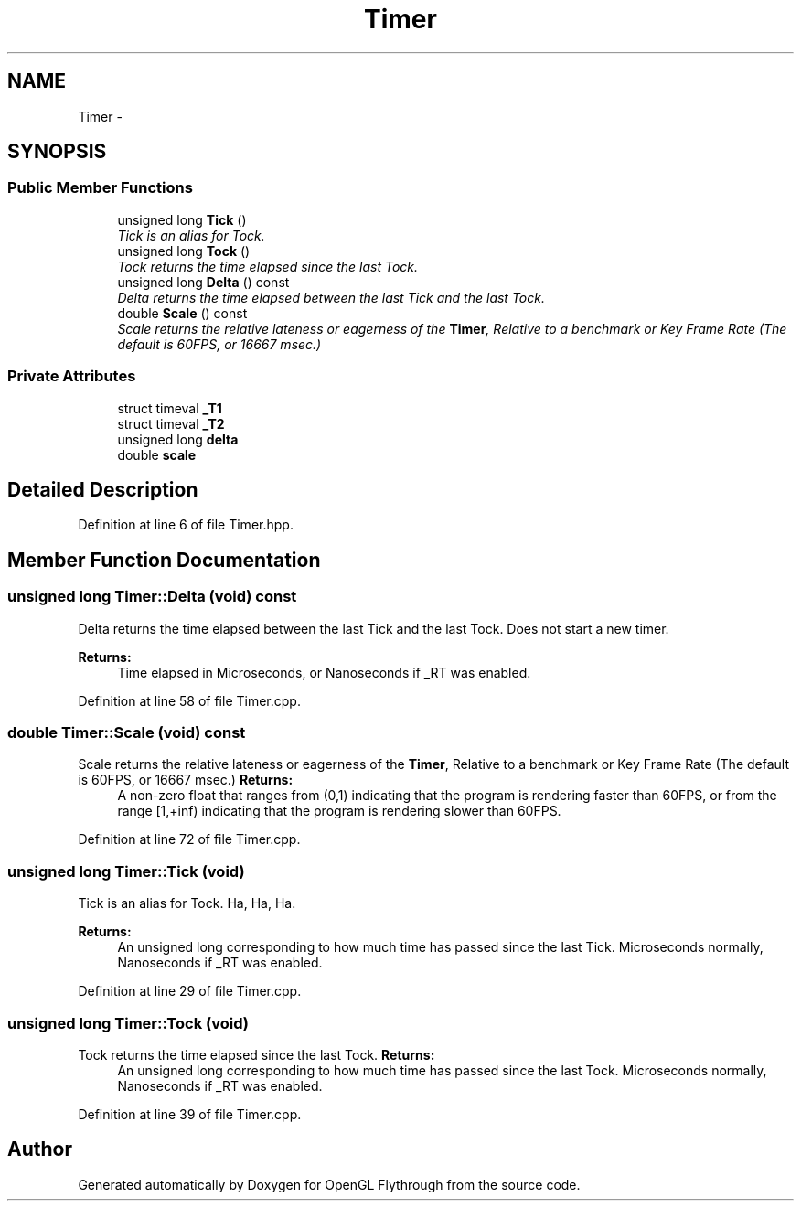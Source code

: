 .TH "Timer" 3 "Tue Dec 18 2012" "Version 9001" "OpenGL Flythrough" \" -*- nroff -*-
.ad l
.nh
.SH NAME
Timer \- 
.SH SYNOPSIS
.br
.PP
.SS "Public Member Functions"

.in +1c
.ti -1c
.RI "unsigned long \fBTick\fP ()"
.br
.RI "\fITick is an alias for Tock\&. \fP"
.ti -1c
.RI "unsigned long \fBTock\fP ()"
.br
.RI "\fITock returns the time elapsed since the last Tock\&. \fP"
.ti -1c
.RI "unsigned long \fBDelta\fP () const "
.br
.RI "\fIDelta returns the time elapsed between the last Tick and the last Tock\&. \fP"
.ti -1c
.RI "double \fBScale\fP () const "
.br
.RI "\fIScale returns the relative lateness or eagerness of the \fBTimer\fP, Relative to a benchmark or Key Frame Rate (The default is 60FPS, or 16667 msec\&.) \fP"
.in -1c
.SS "Private Attributes"

.in +1c
.ti -1c
.RI "struct timeval \fB_T1\fP"
.br
.ti -1c
.RI "struct timeval \fB_T2\fP"
.br
.ti -1c
.RI "unsigned long \fBdelta\fP"
.br
.ti -1c
.RI "double \fBscale\fP"
.br
.in -1c
.SH "Detailed Description"
.PP 
Definition at line 6 of file Timer\&.hpp\&.
.SH "Member Function Documentation"
.PP 
.SS "unsigned long Timer::Delta (void) const"

.PP
Delta returns the time elapsed between the last Tick and the last Tock\&. Does not start a new timer\&. 
.PP
\fBReturns:\fP
.RS 4
Time elapsed in Microseconds, or Nanoseconds if _RT was enabled\&. 
.RE
.PP

.PP
Definition at line 58 of file Timer\&.cpp\&.
.SS "double Timer::Scale (void) const"

.PP
Scale returns the relative lateness or eagerness of the \fBTimer\fP, Relative to a benchmark or Key Frame Rate (The default is 60FPS, or 16667 msec\&.) \fBReturns:\fP
.RS 4
A non-zero float that ranges from (0,1) indicating that the program is rendering faster than 60FPS, or from the range [1,+inf) indicating that the program is rendering slower than 60FPS\&. 
.RE
.PP

.PP
Definition at line 72 of file Timer\&.cpp\&.
.SS "unsigned long Timer::Tick (void)"

.PP
Tick is an alias for Tock\&. Ha, Ha, Ha\&. 
.PP
\fBReturns:\fP
.RS 4
An unsigned long corresponding to how much time has passed since the last Tick\&. Microseconds normally, Nanoseconds if _RT was enabled\&. 
.RE
.PP

.PP
Definition at line 29 of file Timer\&.cpp\&.
.SS "unsigned long Timer::Tock (void)"

.PP
Tock returns the time elapsed since the last Tock\&. \fBReturns:\fP
.RS 4
An unsigned long corresponding to how much time has passed since the last Tock\&. Microseconds normally, Nanoseconds if _RT was enabled\&. 
.RE
.PP

.PP
Definition at line 39 of file Timer\&.cpp\&.

.SH "Author"
.PP 
Generated automatically by Doxygen for OpenGL Flythrough from the source code\&.
